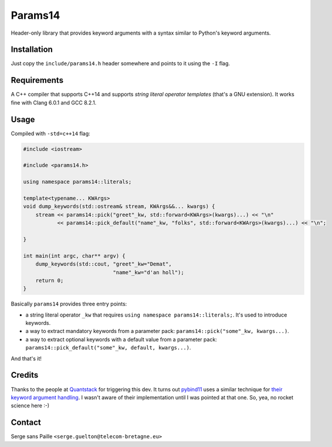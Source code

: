 Params14
########

Header-only library that provides keyword arguments with a syntax similar to
Python's keyword arguments.

Installation
------------

Just copy the ``include/params14.h`` header somewhere and points to it using the ``-I`` flag.

Requirements
------------

A C++ compiler that supports C++14 and supports *string literal operator templates* (that's a GNU extension).
It works fine with Clang 6.0.1 and GCC 8.2.1.

Usage
-----

Compiled with ``-std=c++14`` flag:

.. code:: C++

    #include <iostream>

    #include <params14.h>

    using namespace params14::literals;

    template<typename... KWArgs>
    void dump_keywords(std::ostream& stream, KWArgs&&... kwargs) {
        stream << params14::pick("greet"_kw, std::forward<KWArgs>(kwargs)...) << "\n"
               << params14::pick_default("name"_kw, "folks", std::forward<KWArgs>(kwargs)...) << "\n";

    }

    int main(int argc, char** argv) {
        dump_keywords(std::cout, "greet"_kw="Demat",
                                 "name"_kw="d'an holl");
        return 0;
    }


Basically ``params14`` provides three entry points:

- a string literal operator ``_kw`` that requires ``using namespace params14::literals;``. It's used to introduce keywords.
- a way to extract mandatory keywords from a parameter pack: ``params14::pick("some"_kw, kwargs...)``.
- a way to extract optional keywords with a default value from a parameter pack: ``params14::pick_default("some"_kw, default, kwargs...)``.

And that's it!


Credits
-------

Thanks to the people at `Quantstack <https://quantstack.net/>`_ for triggering this dev.  It turns out `pybind11 <https://pybind11.readthedocs.io>`_ uses a similar technique for `their keyword argument handling <https://pybind11.readthedocs.io/en/stable/advanced/pycpp/object.html#keyword-arguments>`_. I wasn't aware of their implementation until I was pointed at that one. So, yea, no rocket science here :-)

Contact
-------

Serge sans Paille ``<serge.guelton@telecom-bretagne.eu>``

